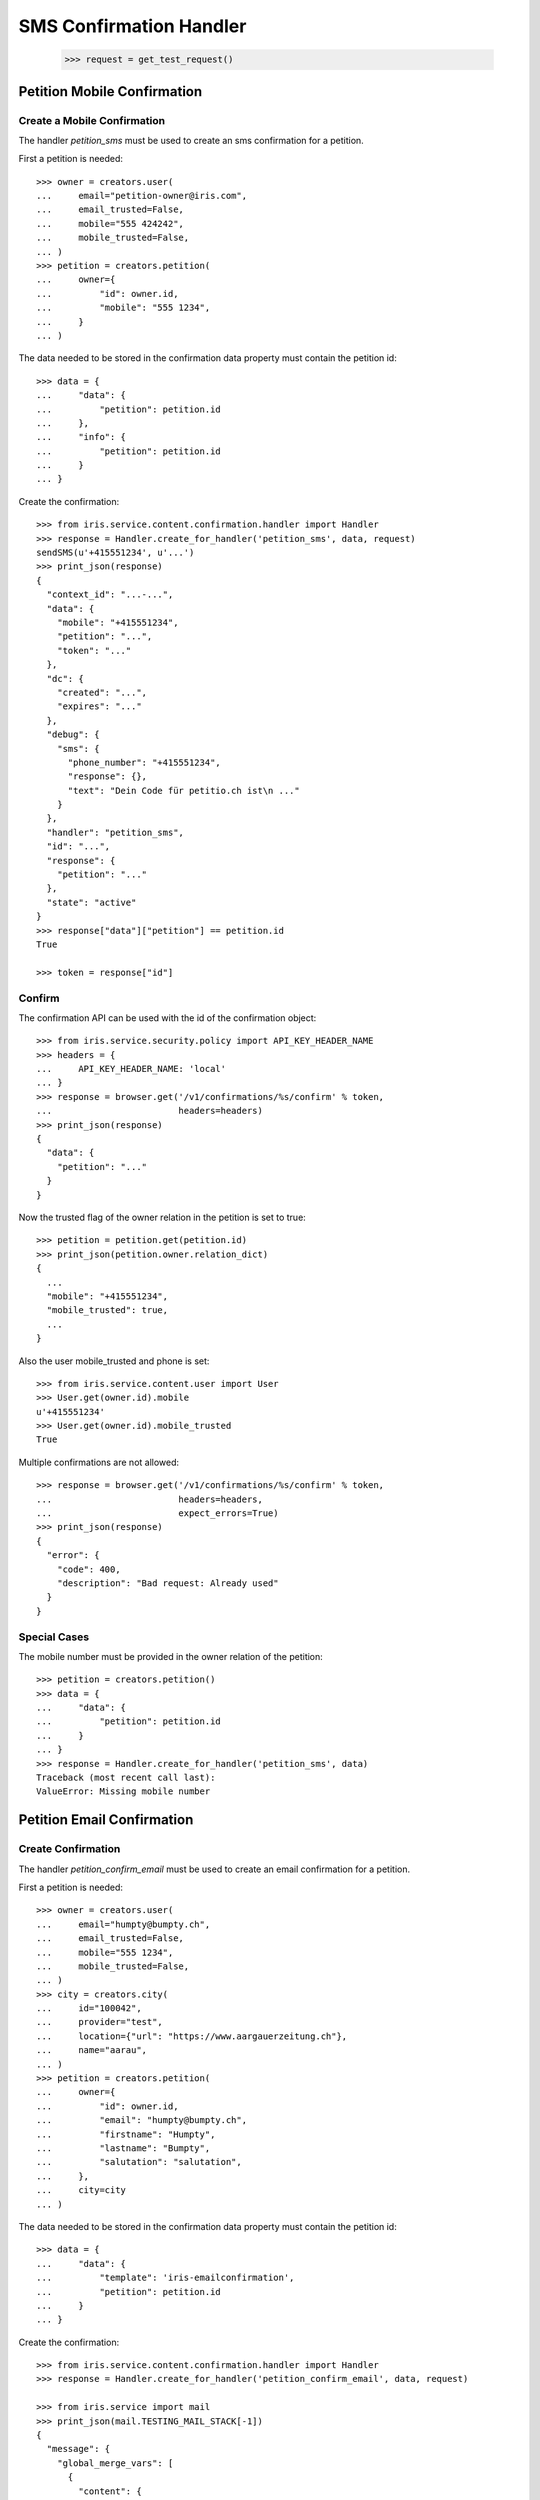 ========================
SMS Confirmation Handler
========================

    >>> request = get_test_request()


Petition Mobile Confirmation
============================


Create a Mobile Confirmation
----------------------------

The handler `petition_sms` must be used to create an sms confirmation for a
petition.

First a petition is needed::

    >>> owner = creators.user(
    ...     email="petition-owner@iris.com",
    ...     email_trusted=False,
    ...     mobile="555 424242",
    ...     mobile_trusted=False,
    ... )
    >>> petition = creators.petition(
    ...     owner={
    ...         "id": owner.id,
    ...         "mobile": "555 1234",
    ...     }
    ... )

The data needed to be stored in the confirmation data property must contain
the petition id::

    >>> data = {
    ...     "data": {
    ...         "petition": petition.id
    ...     },
    ...     "info": {
    ...         "petition": petition.id
    ...     }
    ... }

Create the confirmation::

    >>> from iris.service.content.confirmation.handler import Handler
    >>> response = Handler.create_for_handler('petition_sms', data, request)
    sendSMS(u'+415551234', u'...')
    >>> print_json(response)
    {
      "context_id": "...-...",
      "data": {
        "mobile": "+415551234",
        "petition": "...",
        "token": "..."
      },
      "dc": {
        "created": "...",
        "expires": "..."
      },
      "debug": {
        "sms": {
          "phone_number": "+415551234",
          "response": {},
          "text": "Dein Code für petitio.ch ist\n ..."
        }
      },
      "handler": "petition_sms",
      "id": "...",
      "response": {
        "petition": "..."
      },
      "state": "active"
    }
    >>> response["data"]["petition"] == petition.id
    True

    >>> token = response["id"]


Confirm
-------

The confirmation API can be used with the id of the confirmation object::

    >>> from iris.service.security.policy import API_KEY_HEADER_NAME
    >>> headers = {
    ...     API_KEY_HEADER_NAME: 'local'
    ... }
    >>> response = browser.get('/v1/confirmations/%s/confirm' % token,
    ...                        headers=headers)
    >>> print_json(response)
    {
      "data": {
        "petition": "..."
      }
    }

Now the trusted flag of the owner relation in the petition is set to true::

    >>> petition = petition.get(petition.id)
    >>> print_json(petition.owner.relation_dict)
    {
      ...
      "mobile": "+415551234",
      "mobile_trusted": true,
      ...
    }

Also the user mobile_trusted and phone is set::

    >>> from iris.service.content.user import User
    >>> User.get(owner.id).mobile
    u'+415551234'
    >>> User.get(owner.id).mobile_trusted
    True

Multiple confirmations are not allowed::

    >>> response = browser.get('/v1/confirmations/%s/confirm' % token,
    ...                        headers=headers,
    ...                        expect_errors=True)
    >>> print_json(response)
    {
      "error": {
        "code": 400,
        "description": "Bad request: Already used"
      }
    }


Special Cases
-------------

The mobile number must be provided in the owner relation of the petition::

    >>> petition = creators.petition()
    >>> data = {
    ...     "data": {
    ...         "petition": petition.id
    ...     }
    ... }
    >>> response = Handler.create_for_handler('petition_sms', data)
    Traceback (most recent call last):
    ValueError: Missing mobile number


Petition Email Confirmation
===========================


Create Confirmation
-------------------

The handler `petition_confirm_email` must be used to create an email
confirmation for a petition.

First a petition is needed::

    >>> owner = creators.user(
    ...     email="humpty@bumpty.ch",
    ...     email_trusted=False,
    ...     mobile="555 1234",
    ...     mobile_trusted=False,
    ... )
    >>> city = creators.city(
    ...     id="100042",
    ...     provider="test",
    ...     location={"url": "https://www.aargauerzeitung.ch"},
    ...     name="aarau",
    ... )
    >>> petition = creators.petition(
    ...     owner={
    ...         "id": owner.id,
    ...         "email": "humpty@bumpty.ch",
    ...         "firstname": "Humpty",
    ...         "lastname": "Bumpty",
    ...         "salutation": "salutation",
    ...     },
    ...     city=city
    ... )

The data needed to be stored in the confirmation data property must contain
the petition id::

    >>> data = {
    ...     "data": {
    ...         "template": 'iris-emailconfirmation',
    ...         "petition": petition.id
    ...     }
    ... }

Create the confirmation::

    >>> from iris.service.content.confirmation.handler import Handler
    >>> response = Handler.create_for_handler('petition_confirm_email', data, request)

    >>> from iris.service import mail
    >>> print_json(mail.TESTING_MAIL_STACK[-1])
    {
      "message": {
        "global_merge_vars": [
          {
            "content": {
              "url": "http://frontend/confirm/email/petition?key=..."
            },
            "name": "confirm"
          },
    ...
            "name": "petition"
          },
          {
            "content": {
              "url": "http://frontend"
            },
            "name": "portal"
          }
        ],
        "merge_vars": [
          {
            "rcpt": "humpty@bumpty.ch",
            "vars": [
    ...
                "name": "user"
              }
            ]
          }
        ],
        "to": [
          {
            "email": "humpty@bumpty.ch",
            "name": "Humpty Bumpty",
            "type": "to"
          }
        ]
      },
      "template_content": [],
      "template_name": "iris-petition-mailconfirmation"
    }

    >>> print_json(response)
    {
      "context_id": "iris-petition-mailconfirmation...",
      "data": {
        "email": "humpty@bumpty.ch",
        "petition": "...",
        "template": "iris-emailconfirmation"
      },
      "dc": {
        "created": "...",
        "expires": "..."
      },
      "debug": {
        "mail": {}
      },
      "handler": "petition_confirm_email",
      "id": "...",
      "response": {
        "petition": "..."
      },
      "state": "active"
    }
    >>> response["data"]["petition"] == petition.id
    True

    >>> token = response["id"]

No confirmation is created as long there is an open confirmation::

    >>> Handler.create_for_handler('petition_confirm_email', data, request) is None
    True


Confirm
-------

Before the confirmation we have an untrusted email::

    >>> petition = petition.get(petition.id)
    >>> print_json(petition.owner.relation_dict)
    {
      ...
      "email": "humpty@bumpty.ch",
      "email_trusted": false,
      ...
    }

The confirmation API can be used with the id of the confirmation object::

    >>> from iris.service.security.policy import API_KEY_HEADER_NAME
    >>> headers = {
    ...     API_KEY_HEADER_NAME: 'local'
    ... }
    >>> response = browser.get('/v1/confirmations/%s/confirm' % token,
    ...                        headers=headers)
    >>> print_json(response)
    {
      "data": {
        "petition": "..."
      }
    }

Now the trusted flag in the petition is set to true::

    >>> petition = petition.get(petition.id)
    >>> print_json(petition.owner.relation_dict)
    {
      ...
      "email": "humpty@bumpty.ch",
      "email_trusted": true,
      ...
    }

The user email_trusted and salutation is set::

    >>> from iris.service.content.user import User
    >>> u = User.get(owner.id)
    >>> u.email_trusted
    True
    >>> u.salutation
    u'salutation'

Multiple confirmations are not allowed::

    >>> response = browser.get('/v1/confirmations/%s/confirm' % token,
    ...                        headers=headers,
    ...                        expect_errors=True)
    >>> print_json(response)
    {
      "error": {
        "code": 400,
        "description": "Bad request: Already used"
      }
    }


Support Mobile Confirmation
===========================


Create Confirmation
-------------------

The handler `support_sms` must be used to create an sms confirmation for a
petition support.

The data needed to be stored in the confirmation data property must contain
the mobile number::

    >>> data = {
    ...     "data": {
    ...         "user_id": None,
    ...         "user": {
    ...             "mobile": "555 1234",
    ...             "salutation": "mobile",
    ...         },
    ...         "petition": petition.id
    ...     }
    ... }

Create the confirmation::

    >>> response = Handler.create_for_handler('support_sms', data, request)
    sendSMS('555 1234', u'...')
    >>> print_json(response)
    {
      "context_id": "...-...",
      "data": {
        "petition": "...",
        "token": "...",
        "user": {
          "mobile": "555 1234",
          "salutation": "mobile"
        },
        "user_id": null
      },
      "dc": {
        "created": "...",
        "expires": "..."
      },
      "debug": {
        "sms": {
          "phone_number": "555 1234",
          "response": {},
          "text": "..."
        }
      },
      "handler": "support_sms",
      "id": "...",
      "response": {
        "petition": "..."
      },
      "state": "active"
    }

    >>> token = response["id"]


Confirm
-------

Directly use the handler to confirm::

    >>> response = Handler.confirm_handler('support_sms', token, request)
    >>> print_json(response)
    {
      "petition": "..."
    }

Multiple uses are not allowed::

    >>> response = Handler.confirm_handler('support_sms', token, request)
    Traceback (most recent call last):
    ValueError: Already used


Support Email Confirmation
==========================

    >>> user = creators.user(email="supporter@home.com")
    >>> supporter = petition.addSupporter(request, user.id, {'email': 'holla@123.com'})
    >>> _ = supporter.store(refresh=True)
    >>> data = {
    ...     "data": {
    ...         "petition": petition.id,
    ...         "supporter": supporter.id,
    ...     }
    ... }
    >>> response = Handler.create_for_handler(
    ...     'supporter_confirm_email',
    ...     data,
    ...     request)
    >>> print_json(response)
    {
      "context_id": null,
      "data": {
        "email": "holla@123.com",
        "petition": "...",
        "supporter": "...-u:..."
      },
      "dc": {
        "created": "...",
        "expires": "..."
      },
      "debug": {
        "mail": {}
      },
      "handler": "supporter_confirm_email",
      "id": "...",
      "response": {
        "petition": "..."
      },
      "state": "active"
    }

    >>> from iris.service import mail
    >>> print_json(mail.TESTING_MAIL_STACK[-1])
    {
      "message": {
        "global_merge_vars": [
          {
            "content": {
              "url": "http://frontend/confirm/email/supporter?key=..."
            },
            "name": "confirm"
          },
    ...
            "name": "petition"
          },
          {
            "content": {
              "url": "http://frontend"
            },
            "name": "portal"
          }
        ],
        "merge_vars": [
          {
            "rcpt": "holla@123.com",
            "vars": [
    ...
                "name": "user"
              }
            ]
          }
        ],
        "to": [
          {
            "email": "holla@123.com",
            "type": "to"
          }
        ]
      },
      "template_content": [],
      "template_name": "iris-supporter-mailconfirmation"
    }
